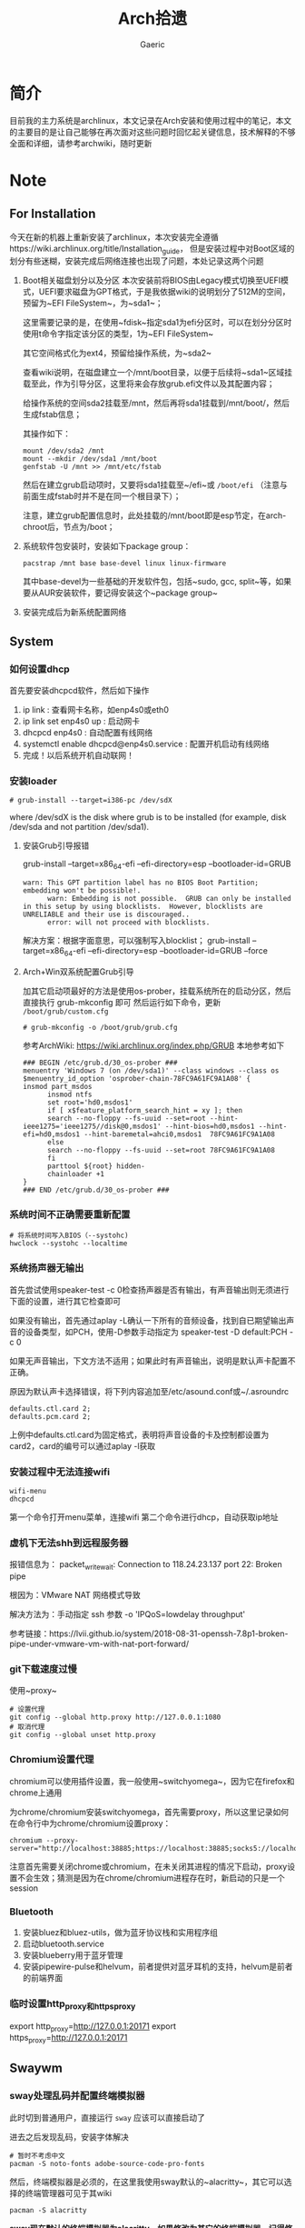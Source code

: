 #+title:Arch拾遗
#+author: Gaeric
* 简介
  目前我的主力系统是archlinux，本文记录在Arch安装和使用过程中的笔记，本文的主要目的是让自己能够在再次面对这些问题时回忆起关键信息，技术解释的不够全面和详细，请参考archwiki，随时更新
* Note
** For Installation
   今天在新的机器上重新安装了archlinux，本次安装完全遵循https://wiki.archlinux.org/title/Installation_guide， 但是安装过程中对Boot区域的划分有些迷糊，安装完成后网络连接也出现了问题，本处记录这两个问题
   1. Boot相关磁盘划分以及分区
      本次安装前将BIOS由Legacy模式切换至UEFI模式，UEFI要求磁盘为GPT格式，于是我依据wiki的说明划分了512M的空间，预留为~EFI FileSystem~，为~sda1~；

      这里需要记录的是，在使用~fdisk~指定sda1为efi分区时，可以在划分分区时使用t命令字指定该分区的类型，1为~EFI FileSystem~

      其它空间格式化为ext4，预留给操作系统，为~sda2~

      查看wiki说明，在磁盘建立一个/mnt/boot目录，以便于后续将~sda1~区域挂载至此，作为引导分区，这里将来会存放grub.efi文件以及其配置内容；

      给操作系统的空间sda2挂载至/mnt，然后再将sda1挂载到/mnt/boot/，然后生成fstab信息；

      其操作如下：
      #+begin_src shell
        mount /dev/sda2 /mnt
        mount --mkdir /dev/sda1 /mnt/boot
        genfstab -U /mnt >> /mnt/etc/fstab
      #+end_src

      然后在建立grub启动项时，又要将sda1挂载至~/efi~或 ~/boot/efi~ （注意与前面生成fstab时并不是在同一个根目录下）；

      注意，建立grub配置信息时，此处挂载的/mnt/boot即是esp节定，在arch-chroot后，节点为/boot；

   2. 系统软件包安装时，安装如下package group：
      #+begin_src shell
        pacstrap /mnt base base-devel linux linux-firmware
      #+end_src
      其中base-devel为一些基础的开发软件包，包括~sudo, gcc, split~等，如果要从AUR安装软件，要记得安装这个~package group~

   3. 安装完成后为新系统配置网络
** System
*** 如何设置dhcp
    首先要安装dhcpcd软件，然后如下操作

    1. ip link : 查看网卡名称，如enp4s0或eth0
    2. ip link set enp4s0 up : 启动网卡
    3. dhcpcd enp4s0 : 自动配置有线网络
    4. systemctl enable dhcpcd@enp4s0.service : 配置开机启动有线网络
    5. 完成！以后系统开机自动联网！
*** 安装loader
    #+BEGIN_EXAMPLE
    # grub-install --target=i386-pc /dev/sdX
    #+END_EXAMPLE
    where /dev/sdX is the disk where grub is to be installed (for example, disk /dev/sda and not partition /dev/sda1). 
**** 安装Grub引导报错
     grub-install --target=x86_64-efi --efi-directory=esp --bootloader-id=GRUB
     #+BEGIN_EXAMPLE
     warn: This GPT partition label has no BIOS Boot Partition; embedding won't be possible!.
           warn: Embedding is not possible.  GRUB can only be installed in this setup by using blocklists.  However, blocklists are UNRELIABLE and their use is discouraged..
           error: will not proceed with blocklists.
     #+END_EXAMPLE
     解决方案：根据字面意思，可以强制写入blocklist；
     grub-install --target=x86_64-efi --efi-directory=esp --bootloader-id=GRUB --force
**** Arch+Win双系统配置Grub引导
     加其它启动项最好的方法是使用os-prober，挂载系统所在的启动分区，然后直接执行 grub-mkconfig 即可
     然后运行如下命令，更新 ~/boot/grub/custom.cfg~
     #+BEGIN_EXAMPLE
     # grub-mkconfig -o /boot/grub/grub.cfg
     #+END_EXAMPLE

     参考ArchWiki: https://wiki.archlinux.org/index.php/GRUB
     本地参考如下
     #+BEGIN_EXAMPLE
     ### BEGIN /etc/grub.d/30_os-prober ###
     menuentry 'Windows 7 (on /dev/sda1)' --class windows --class os $menuentry_id_option 'osprober-chain-78FC9A61FC9A1A08' {
     insmod part_msdos
           insmod ntfs
           set root='hd0,msdos1'
           if [ x$feature_platform_search_hint = xy ]; then
           search --no-floppy --fs-uuid --set=root --hint-ieee1275='ieee1275//disk@0,msdos1' --hint-bios=hd0,msdos1 --hint-efi=hd0,msdos1 --hint-baremetal=ahci0,msdos1  78FC9A61FC9A1A08
           else
           search --no-floppy --fs-uuid --set=root 78FC9A61FC9A1A08
           fi
           parttool ${root} hidden-
           chainloader +1
     }
     ### END /etc/grub.d/30_os-prober ###
     #+END_EXAMPLE
*** 系统时间不正确需要重新配置
    #+BEGIN_EXAMPLE
     # 将系统时间写入BIOS（--systohc)
     hwclock --systohc --localtime
    #+end_EXAMPLE
*** 系统扬声器无输出
    首先尝试使用speaker-test -c 0检查扬声器是否有输出，有声音输出则无须进行下面的设置，进行其它检查即可

    如果没有输出，首先通过aplay -L确认一下所有的音频设备，找到自已期望输出声音的设备类型，如PCH，使用-D参数手动指定为 speaker-test -D default:PCH -c 0

    如果无声音输出，下文方法不适用；如果此时有声音输出，说明是默认声卡配置不正确。

    原因为默认声卡选择错误，将下列内容追加至/etc/asound.conf或~/.asroundrc
    #+BEGIN_EXAMPLE
    defaults.ctl.card 2;
    defaults.pcm.card 2;
    #+end_EXAMPLE

    上例中defaults.ctl.card为固定格式，表明将声音设备的卡及控制都设置为card2，card的编号可以通过aplay -l获取
*** 安装过程中无法连接wifi
    #+BEGIN_SRC shell
      wifi-menu
      dhcpcd
    #+END_SRC
    第一个命令打开menu菜单，连接wifi
    第二个命令进行dhcp，自动获取ip地址
*** 虚机下无法shh到远程服务器
    报错信息为：
    packet_write_wait: Connection to 118.24.23.137 port 22: Broken pipe
   
    根因为：VMware NAT 网络模式导致
   
    解决方法为：手动指定 ssh 参数 -o 'IPQoS=lowdelay throughput'
   
    参考链接：https://lvii.github.io/system/2018-08-31-openssh-7.8p1-broken-pipe-under-vmware-vm-with-nat-port-forward/
*** git下载速度过慢
    使用~proxy~
    #+begin_example
    # 设置代理
    git config --global http.proxy http://127.0.0.1:1080
    # 取消代理
    git config --global unset http.proxy
    #+end_example
*** Chromium设置代理
    chromium可以使用插件设置，我一般使用~switchyomega~，因为它在firefox和chrome上通用

    为chrome/chromium安装switchyomega，首先需要proxy，所以这里记录如何在命令行中为chrome/chromium设置proxy：

    #+BEGIN_SRC shell
      chromium --proxy-server="http://localhost:38885;https://localhost:38885;socks5://localhost:37567"
    #+END_SRC

    注意首先需要关闭chrome或chromium，在未关闭其进程的情况下启动，proxy设置不会生效；猜测是因为在chrome/chromium进程存在时，新启动的只是一个session
*** Bluetooth
    1. 安装bluez和bluez-utils，做为蓝牙协议栈和实用程序组
    2. 启动bluetooth.service
    3. 安装blueberry用于蓝牙管理
    4. 安装pipewire-pulse和helvum，前者提供对蓝牙耳机的支持，helvum是前者的前端界面
*** 临时设置http_proxy和https_proxy
    export http_proxy=http://127.0.0.1:20171  
    export https_proxy=http://127.0.0.1:20171  
** Swaywm
*** sway处理乱码并配置终端模拟器
    此时切到普通用户，直接运行 ~sway~ 应该可以直接启动了
   
    进去之后发现乱码，安装字体解决
    #+BEGIN_EXAMPLE
    # 暂时不考虑中文
    pacman -S noto-fonts adobe-source-code-pro-fonts
    #+END_EXAMPLE
    然后，终端模拟器是必须的，在这里我使用sway默认的~alacritty~，其它可以选择的终端管理器可见于其wiki
    #+BEGIN_EXAMPLE
    pacman -S alacritty
    #+END_EXAMPLE
    *sway现在默认的终端模拟器为alacritty，如果修改为其它的终端模拟器，记得修改config中的$term配置*
*** sway下的dmenu替代工具
    wofi是一个替代rofi的工具，做为应用启动器

    要使wofi生效，需要在sway的配置文件中将应用启动器相关选项设置为：
    #+BEGIN_EXAMPLE
      set $menu wofi --show run | xargs swaymsg exec --
    #+END_EXAMPLE
*** sway双屏配置
    sway默认支持多屏，简单使用无须配置。这里记录的配置原因是，HDMI-A-1(简称A1)在左边，HDMI-A-2(A2)在右边，但是使用鼠标时，鼠标需要从A1的左侧才能滑入A2的右侧，非常反直觉；

    尝试设置了sway的输出设置，可以解决这个问题，记录如下：
    #+begin_example
      output HDMI-A-1 resolution 1920x1080 position 0,0
      output HDMI-A-2 resolution 1920x1080 position 1920,0
    #+end_example
** Fcitx5
*** [2022-02-12 Sat]
    这段时间以来fcitx5都不能正常工作，今天尝试将/env/environment文件中的GTK_IM_MODULE设置删掉了之后，fcitx5反倒能在firefox中正常工作了

    然后实验按照archwiki上的说明，使用了pam_environmen文件设置了环境变量后，fcitx5不能在firefox中使用，这个问题的原因目前不清楚
*** fcitx5开机在sway下自启动
    #+begin_src sh
      exec --no-startup-id fcitx5 -d
    #+end_src
*** 使用声笔飞单
    在archlinux上使用声笔码非常简单，首先安装librime-sbxlm-git这个package（需要archlinuxcn源，如果没有，需要使用aur，或手动安装）

    然后安装arch上已经配置好的rime-sbxlm rime-sbxlm-sbfm这两个package，这两个package提供了必要的文件，安装完成后执行sbxlm-init；

    fcitx5的配置文件放置在~/.local/share/fcitx5/目录下，其下的rime目录存放了rime的文件，修改默认的输入法，并进行deploy即可。
** Package
*** package-list
    1. sway foot wofi waybar ripgrep bat exa fd polkit
    2. thunar gvfs tumbler thunar-volman thunar-archive-plugin thunar-media-tags-plugin ntfs-3g meld gnome-system-monitor xorg-xwayland
    3. zsh lua python3 clash firefox fzf zsh-autosuggestions zsh-syntax-highlighting emacs 
    4. zathura zathura-cb zathura-djvu zathura-pdf-mupdf zathura-ps libreoffice-fresh
    5. ristretto mako linuxqq mpv flamshot ttf-lxgw-wenkai ttf-lxgw-wenkai-mono

    还有部分软件未安装：
    音乐播放器 - mpv
    视频播放器 - mpv
    图片浏览器 - ristretto/imv
    系统监视器 - gnome-system-monitor
    ssh client - electerm
    邮件管理器
    通知系统 - mako
*** 配置polkit
    polkit，简单来说是一个包装了的用户鉴权接口，用于确认用户是否拥有权限执行某个功能；比如挂载磁盘

    因为使用了thunar，图形界面打开其它盘时可能需要鉴权，此时需要先安装一个polkit-agent，我安装了mate-polkit

    这个polkit-agent不会自启动，需要手动调起，将如下指令加到sway的配置文件中，令其自启动即可
    #+begin_example
    exec --no-startup-id /usr/lib/mate-polkit/polkit-mate-authentication-agent-1
    #+end_example
*** ssh使用proxy
    ssh的配置依赖于ncat工具，先安装nmap包
    #+begin_example
      pacman -S nmap
    #+end_example

    ssh配置文件如下：
    #+begin_example
      Host github.com
      HostName github.com
      User git
      Port 22
      ProxyCommand /usr/bin/ncat --proxy 127.0.0.1:7891 --proxy-type socks5 %h %p
    #+end_example
*** Arch安装MySQL数据库
    在 ~Arch/Linux~ 中，安装 ~Mariadb
    #+BEGIN_EXAMPLE
    直接安装相应的软件包
    pacman -S mysql

    然后执行如下命令：
    mysql_install_db --user=mysql --basedir=/usr --datadir=/var/lib/mysql

    然后先启动 MySQL
    # systemctl start mariadb

    先配置相应的 root 密码
    '/usr/bin/mysqladmin' -u root password 'new-password' 
    '/usr/bin/mysqladmin' -u root -h lantian password 'new-password'  
    Alternatively you can run: '/usr/bin/mysql_secure_installation'

    然后启动 MariaDB，按 wiki 步骤执行即可
    # mysql_secure_installation
    # systemctl restart mariadb

    在Mac或Linux上，需要编辑MySQL的配置文件，把数据库默认的编码全部改为UTF-8。MySQL的配置文件默认存放在/etc/my.cnf或者/etc/mysql/my.cnf：

    [client]
    default-character-set = utf8

    [mysqld]
    default-storage-engine = INNODB
    character-set-server = utf8
    collation-server = utf8_general_ci
    #+END_EXAMPLE
*** pacman跳过校验package的签名
    使用pacamn从镜像源安装sway时，出现了错误

    错误内容如下：
    #+begin_example
      error: swaybg: signature from "Brett Cornwall <brett@i--b.com>" is unknown trust
      :: File /var/cache/pacman/pkg/swaybg-1.1-1-x86_64.pkg.tar.zst is corrupted (invalid or corrupted package (PGP signature)).
      Do you want to delete it? [Y/n] n
      ...
      error: failed to commit transaction (invalid or corrupted package (PGP signature))
    #+end_example

    google错误内容，找到archlinux中的bug反馈： https://bugs.archlinux.org/task/71704#comment201517

    可知这是因为维护人员的个人签名已经过期了，这个包无法安装

    这里我没有多加验证，直接设置pacman的签名校验级别为Never（有安全风险，请慎重，并及时改回），示例如下：

    #+begin_example
      # file: /etc/pacman.conf
      SigLevel    = Never
    #+end_example

    参考内容如下：
    https://wiki.archlinux.org/title/Pacman_(%E7%AE%80%E4%BD%93%E4%B8%AD%E6%96%87)/Package_signing_(%E7%AE%80%E4%BD%93%E4%B8%AD%E6%96%87)

    https://man.archlinux.org/man/pacman.conf.5#PACKAGE_AND_DATABASE_SIGNATURE_CHECKING
*** 从AUR安装软件
    示例：~wlroots-git~ 和 ~sway-git~
    首先找到 ~Arch~ 提供的 ~AUR~ 仓库
    分别为：
    https://aur.archlinux.org/sway-git.git
    https://aur.archlinux.org/wlroots-git.git
   
    由于是 ~git~ 仓库，直接使用 ~git~ 下载：
    #+BEGIN_EXAMPLE
    git clone https://aur.archlinux.org/sway-git.git /tmp/sway
    git clone https://aur.archlinux.org/wlroots-git.git /tmp/wlroots
    #+END_EXAMPLE
    然后可以看到相应目录下的 ~PKGBUILD~
    检查依赖并下载，然后安装
   
    直接 ~makepkg -s PKGBUILD~ 
    这一步将会使用 ~pacman~ 自动解决依赖，并且自动编译成相应的软件包
    *注意：需要在普通用户下执行*
   
    然后使用 ~pacman -U PACKAGENAME~ 安装已经编译完成的包
    #+BEGIN_EXAMPLE
    pacman -U wlroots-git.tar.gz
    #+END_EXAMPLE
*** 安装和锁定指定版本的软件
    1. 在确认问题之前，首先应当要掌握如何使用pacman安装指定版本的软件
       参考：https://zhuanlan.zhihu.com/p/260993724

       对于之前没安装过的包，需要手动去Arch Linux Archive找到包的url，执行如下指令安装：
       pacman -U https://archive.archlinux.org/packages/.../packagename.pkg.tar.xz

       对于之前有安装过的package，可以在var/cache/pacman/pkg下找到，执行
       sudo pacman -U /var/cache/pacman/pkg/python-...-x86_64.pkg.tar.zst

       如果这个pkg不想升级，则在/etc/pacman.conf的IgnorePkg中加上刚刚安装的包
*** 使用file指令查看文件类型
    今天使用unzip解压文件时，发现一个zip包无法解压，应该是压缩类型不对；

    如果得知文件的压缩类型？查询发现file指令可以得出其文件类型

    #+begin_src shell
      file demo.zip
    #+end_src
* History
  本栏记录那些已经不再使用的记录，过去验证的经验仅供参考
** yong输入法
   #+BEGIN_SRC shell
     wget http://ys-c.ys168.com/244626543/hVfHkVk4K465F3K6KM6/yong-lin-2.5.0-0.7z;

     7za e <archive name>
   #+END_SRC

   Note: yong正常工作需要GTK2和GTK3，注意C+Space快捷键可能被其它应用程序拦截
*** 安装 yong 输入法出错
    #+BEGIN_EXAMPLE
    Cannot load module /usr/lib/gtk-2.0/2.10.0/immodules/im-yong.so: /usr/lib/gtk-2.0/2.10.0/immodules/im-yong.so: wrong ELF class: ELFCLASS32
    /usr/lib/gtk-2.0/2.10.0/immodules/im-yong.so does not export GTK+ IM module API: /usr/lib/gtk-2.0/2.10.0/immodules/im-yong.so: wrong ELF class: ELFCLASS32
    Cannot load module /usr/lib/gtk-3.0/3.0.0/immodules/im-yong.so: /usr/lib/gtk-3.0/3.0.0/immodules/im-yong.so: wrong ELF class: ELFCLASS32
    /usr/lib/gtk-3.0/3.0.0/immodules/im-yong.so does not export GTK+ IM module API: /usr/lib/gtk-3.0/3.0.0/immodules/im-yong.so: wrong ELF class: ELFCLASS32 
    #+END_EXAMPLE
    由于系统环境为纯64位所致，此错误不影响输入法使用
** 如何安装i3窗口管理器
   #+BEGIN_SRC shell
     # 先要安装相应的xorg程序集，以及相应的xorg-xinit管理器
     pacman -S xorg xorg-xinit
     # 然后安装i3程序包组
     # 为了正常使用，往往需要安装一个虚拟终端
     pacman -S rxvt-unicode
     # 程序组列表：https://www.archlinux.org/groups/
     pacman -S i3
   #+END_SRC
